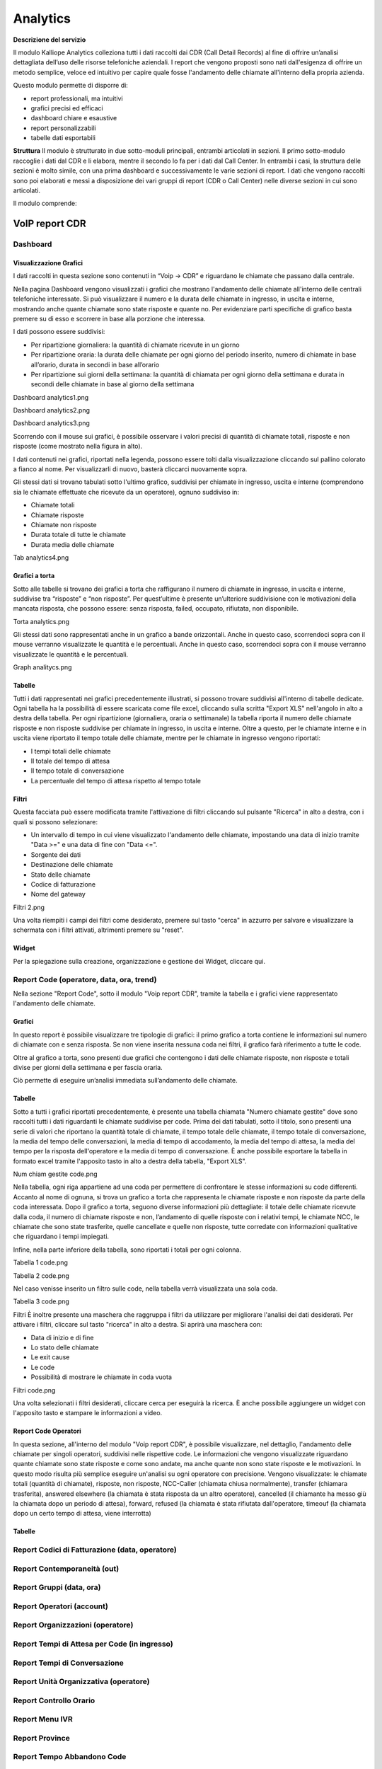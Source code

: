 
Analytics
===========

**Descrizione del servizio**

Il modulo Kalliope Analytics colleziona tutti i dati raccolti dai CDR (Call Detail Records) al fine di offrire un’analisi dettagliata dell’uso delle risorse telefoniche aziendali. I report che vengono proposti sono nati dall'esigenza di offrire un metodo semplice, veloce ed intuitivo per capire quale fosse l'andamento delle chiamate all'interno della propria azienda.

Questo modulo permette di disporre di:

- report professionali, ma intuitivi
- grafici precisi ed efficaci
- dashboard chiare e esaustive
- report personalizzabili
- tabelle dati esportabili

**Struttura**
Il modulo è strutturato in due sotto-moduli principali, entrambi articolati in sezioni. Il primo sotto-modulo raccoglie i dati dal CDR e li elabora, mentre il secondo lo fa per i dati dal Call Center. In entrambi i casi, la struttura delle sezioni è molto simile, con una prima dashboard e successivamente le varie sezioni di report. I dati che vengono raccolti sono poi elaborati e messi a disposizione dei vari gruppi di report (CDR o Call Center) nelle diverse sezioni in cui sono articolati.

Il modulo comprende:

VoIP report CDR
-------

Dashboard
+++++++

Visualizzazione Grafici
.......
I dati raccolti in questa sezione sono contenuti in “Voip -> CDR” e riguardano le chiamate che passano dalla centrale.

Nella pagina Dashboard vengono visualizzati i grafici che mostrano l'andamento delle chiamate all'interno delle centrali telefoniche interessate. Si può visualizzare il numero e la durata delle chiamate in ingresso, in uscita e interne, mostrando anche quante chiamate sono state risposte e quante no. Per evidenziare parti specifiche di grafico basta premere su di esso e scorrere in base alla porzione che interessa.

I dati possono essere suddivisi:

- Per ripartizione giornaliera: la quantità di chiamate ricevute in un giorno
- Per ripartizione oraria: la durata delle chiamate per ogni giorno del periodo inserito, numero di chiamate in base all’orario, durata in secondi in base all’orario
- Per ripartizione sui giorni della settimana: la quantità di chiamata per ogni giorno della settimana e durata in secondi delle chiamate in base al giorno della settimana

Dashboard analytics1.png

Dashboard analytics2.png

Dashboard analytics3.png

Scorrendo con il mouse sui grafici, è possibile osservare i valori precisi di quantità di chiamate totali, risposte e non risposte (come mostrato nella figura in alto).

I dati contenuti nei grafici, riportati nella legenda, possono essere tolti dalla visualizzazione cliccando sul pallino colorato a fianco al nome. Per visualizzarli di nuovo, basterà cliccarci nuovamente sopra.

Gli stessi dati si trovano tabulati sotto l'ultimo grafico, suddivisi per chiamate in ingresso, uscita e interne (comprendono sia le chiamate effettuate che ricevute da un operatore), ognuno suddiviso in:

- Chiamate totali
- Chiamate risposte
- Chiamate non risposte
- Durata totale di tutte le chiamate
- Durata media delle chiamate

Tab analytics4.png

Grafici a torta
...........
Sotto alle tabelle si trovano dei grafici a torta che raffigurano il numero di chiamate in ingresso, in uscita e interne, suddivise tra “risposte” e “non risposte”. Per quest’ultime è presente un’ulteriore suddivisione con le motivazioni della mancata risposta, che possono essere: senza risposta, failed, occupato, rifiutata, non disponibile.

Torta analytics.png

Gli stessi dati sono rappresentati anche in un grafico a bande orizzontali. Anche in questo caso, scorrendoci sopra con il mouse verranno visualizzate le quantità e le percentuali. Anche in questo caso, scorrendoci sopra con il mouse verranno visualizzate le quantità e le percentuali.

Graph analitycs.png

Tabelle
...........
Tutti i dati rappresentati nei grafici precedentemente illustrati, si possono trovare suddivisi all'interno di tabelle dedicate. Ogni tabella ha la possibilità di essere scaricata come file excel, cliccando sulla scritta "Export XLS" nell'angolo in alto a destra della tabella. Per ogni ripartizione (giornaliera, oraria o settimanale) la tabella riporta il numero delle chiamate risposte e non risposte suddivise per chiamate in ingresso, in uscita e interne. Oltre a questo, per le chiamate interne e in uscita viene riportato il tempo totale delle chiamate, mentre per le chiamate in ingresso vengono riportati:

- I tempi totali delle chiamate
- Il totale del tempo di attesa
- Il tempo totale di conversazione
- La percentuale del tempo di attesa rispetto al tempo totale

Filtri
..........
Questa facciata può essere modificata tramite l'attivazione di filtri cliccando sul pulsante "Ricerca" in alto a destra, con i quali si possono selezionare:

- Un intervallo di tempo in cui viene visualizzato l'andamento delle chiamate, impostando una data di inizio tramite "Data >=" e una data di fine con "Data <=".
- Sorgente dei dati
- Destinazione delle chiamate
- Stato delle chiamate
- Codice di fatturazione
- Nome del gateway
Filtri 2.png

Una volta riempiti i campi dei filtri come desiderato, premere sul tasto "cerca" in azzurro per salvare e visualizzare la schermata con i filtri attivati, altrimenti premere su "reset".

Widget
.........
Per la spiegazione sulla creazione, organizzazione e gestione dei Widget, cliccare qui.


Report Code (operatore, data, ora, trend)
+++++++

Nella sezione "Report Code", sotto il modulo "Voip report CDR", tramite la tabella e i grafici viene rappresentato l'andamento delle chiamate.

Grafici
..........
In questo report è possibile visualizzare tre tipologie di grafici: il primo grafico a torta contiene le informazioni sul numero di chiamate con e senza risposta. Se non viene inserita nessuna coda nei filtri, il grafico farà riferimento a tutte le code.

Oltre al grafico a torta, sono presenti due grafici che contengono i dati delle chiamate risposte, non risposte e totali divise per giorni della settimana e per fascia oraria.

Ciò permette di eseguire un’analisi immediata sull’andamento delle chiamate.




Tabelle
..........
Sotto a tutti i grafici riportati precedentemente, è presente una tabella chiamata "Numero chiamate gestite" dove sono raccolti tutti i dati riguardanti le chiamate suddivise per code. Prima dei dati tabulati, sotto il titolo, sono presenti una serie di valori che riportano la quantità totale di chiamate, il tempo totale delle chiamate, il tempo totale di conversazione, la media del tempo delle conversazioni, la media di tempo di accodamento, la media del tempo di attesa, la media del tempo per la risposta dell'operatore e la media di tempo di conversazione. È anche possibile esportare la tabella in formato excel tramite l'apposito tasto in alto a destra della tabella, "Export XLS".

Num chiam gestite code.png

Nella tabella, ogni riga appartiene ad una coda per permettere di confrontare le stesse informazioni su code differenti. Accanto al nome di ognuna, si trova un grafico a torta che rappresenta le chiamate risposte e non risposte da parte della coda interessata. Dopo il grafico a torta, seguono diverse informazioni più dettagliate: il totale delle chiamate ricevute dalla coda, il numero di chiamate risposte e non, l’andamento di quelle risposte con i relativi tempi, le chiamate NCC, le chiamate che sono state trasferite, quelle cancellate e quelle non risposte, tutte corredate con informazioni qualitative che riguardano i tempi impiegati.

Infine, nella parte inferiore della tabella, sono riportati i totali per ogni colonna.

Tabella 1 code.png

Tabella 2 code.png

Nel caso venisse inserito un filtro sulle code, nella tabella verrà visualizzata una sola coda.

Tabella 3 code.png

Filtri
È inoltre presente una maschera che raggruppa i filtri da utilizzare per migliorare l'analisi dei dati desiderati. Per attivare i filtri, cliccare sul tasto "ricerca" in alto a destra. Si aprirà una maschera con:

- Data di inizio e di fine
- Lo stato delle chiamate
- Le exit cause
- Le code
- Possibilità di mostrare le chiamate in coda vuota
Filtri code.png

Una volta selezionati i filtri desiderati, cliccare cerca per eseguirà la ricerca. È anche possibile aggiungere un widget con l'apposito tasto e stampare le informazioni a video.

Report Code Operatori
..........
In questa sezione, all'interno del modulo "Voip report CDR", è possibile visualizzare, nel dettaglio, l'andamento delle chiamate per singoli operatori, suddivisi nelle rispettive code. Le informazioni che vengono visualizzate riguardano quante chiamate sono state risposte e come sono andate, ma anche quante non sono state risposte e le motivazioni. In questo modo risulta più semplice eseguire un'analisi su ogni operatore con precisione. Vengono visualizzate: le chiamate totali (quantità di chiamate), risposte, non risposte, NCC-Caller (chiamata chiusa normalmente), transfer (chiamara trasferita), answered elsewhere (la chiamata è stata risposta da un altro operatore), cancelled (il chiamante ha messo giù la chiamata dopo un periodo di attesa), forward, refused (la chiamata è stata rifiutata dall'operatore, timeouf (la chiamata dopo un certo tempo di attesa, viene interrotta)

Tabelle
.......


.. list-table::  
   :widths: 25 25 25 25 25 25 25 25 25 25
   :header-rows: 1
   
   * - Totale
     - Risposte
     - Non Risposte
     - NCC-Caller
     - Transfer
     - Answered Elsewhere
     - Cancelled
     - Forward
     - Refused
     - Timeout
  * -
    - Quantità / Media tempo lavorato / Media tempo conversazione / Media tempo squillo / Media tempo risposta
    - Quantità / Tempo lavorato / Media tempo lavorato / Media tempo conversazione / Media tempo squillo / Media tempo risposta
   - Quantità / Tempo lavorato / Media tempo lavorato / Media tempo conversazione / Media tempo squillo / Media tempo risposta
   - Quantità / Tempo lavorato / Media tempo lavorato / Media tempo conversazione / Media tempo squillo / Media tempo risposta
   - Quantità / Media tempo squillo 
   - Quantità / Media tempo squillo 
   - Quantità / Media tempo squillo
   - Quantità / Media tempo squillo
   - Quantità / Media tempo squillo 











Report Codici di Fatturazione (data, operatore)
++++++++
Report Contemporaneità (out)
++++++++
Report Gruppi (data, ora)
++++++++
Report Operatori (account)
++++++++
Report Organizzazioni (operatore)
++++++++
Report Tempi di Attesa per Code (in ingresso)
++++++++
Report Tempi di Conversazione
++++++++
Report Unità Organizzativa (operatore)
++++++++
Report Controllo Orario
++++++++
Report Menu IVR
++++++++
Report Province
++++++++
Report Tempo Abbandono Code
++++++++

Report Tempo Abbandono Ingresso
++++++++

VoIP report Call Center
----------
Dashboard
++++++++
Report Code (caller, data, operatori, ora)
++++++++
Report Operatori
++++++++

